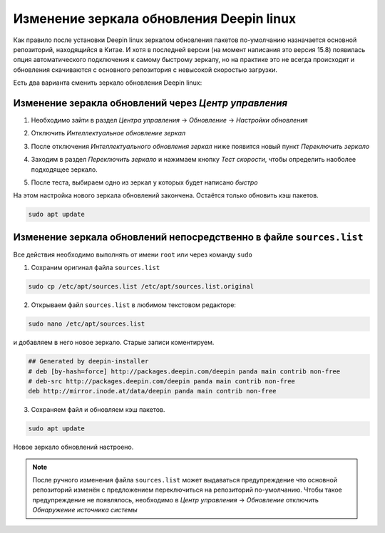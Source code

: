 Изменение зеркала обновления Deepin linux
=========================================

Как правило после установки Deepin linux зеркалом обновления пакетов по-умолчанию назначается основной репозиторий, находящийся в Китае. И хотя в последней версии (на момент написания это версия 15.8) появилась опция автоматического подключения к самому быстрому зеркалу, но на практике это не всегда происходит и обновления скачиваются с основного репозитория с невысокой скоростью загрузки.

Есть два варианта сменить зеркало обновления Deepin linux:

Изменение зеракла обновлений через *Центр управления*
-----------------------------------------------------

1. Необходимо зайти в раздел *Центра управления* -> *Обновление* -> *Настройки обновления*

.. image:: .images/mirror-01.png
   :alt: Раздел Обновление
   :align: center

2. Отключить *Интеллектуальное обновление зеркал*

.. image:: .images/mirror-02.png
   :alt: Интеллектуальное обновление зеркал
   :align: center

3. После отключения *Интеллектуального обновления зеркал* ниже появится новый пункт *Переключить зеркало*

.. image:: .images/mirror-03.png
   :alt: Переключить зеркало
   :align: center

4. Заходим в раздел *Переключить зеркало* и нажимаем кнопку *Тест скорости*, чтобы определить наоболее подходящее зеркало.

.. image:: .images/mirror-04.png
   :alt: Тест скорости
   :align: center

5. После теста, выбираем одно из зеркал у которых будет написано *быстро*

.. image:: .images/mirror-05.png
   :alt: Выбор зеркала
   :align: center

На этом настройка нового зеркала обновлений закончена. Остаётся только обновить кэш пакетов.

.. code-block:: console

   sudo apt update

Изменение зеркала обновлений непосредственно в файле ``sources.list``
---------------------------------------------------------------------

Все действия необходимо выполнять от имени ``root`` или через команду ``sudo``

1. Сохраним оригинал файла ``sources.list``

.. code-block:: console

   sudo cp /etc/apt/sources.list /etc/apt/sources.list.original

2. Открываем файл ``sources.list`` в любимом текстовом редакторе:

.. code-block:: console

   sudo nano /etc/apt/sources.list

и добавляем в него новое зеркало. Старые записи коментируем.

.. code-block:: bash

   ## Generated by deepin-installer
   # deb [by-hash=force] http://packages.deepin.com/deepin panda main contrib non-free
   # deb-src http://packages.deepin.com/deepin panda main contrib non-free
   deb http://mirror.inode.at/data/deepin panda main contrib non-free

3. Сохраняем файл и обновляем кэш пакетов.

.. code-block:: console

   sudo apt update

Новое зеркало обновлений настроено.

.. note:: После ручного изменения файла ``sources.list`` может выдаваться предупреждение что основной репозиторий изменён с предложением переключиться на репозиторий по-умолчанию. Чтобы такое предупреждение не появлялось, необходимо в *Центр управления* -> *Обновление* отключить *Обнаружение источника системы*

.. image:: .images/mirror-06.png
   :alt: Обнаружение источника системы
   :align: center

.. image:: https://readthedocs.org/projects/mylittlewiki/badge/?version=latest
   :target: https://mylittlewiki.readthedocs.io/ru/latest/?badge=latest
   :alt: Documentation Status

